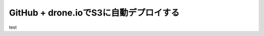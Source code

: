 .. _deploying_blog_with_github_and_drone_io:

#######################################
GitHub + drone.ioでS3に自動デプロイする
#######################################



.. author:: default
.. categories:: Programming
.. tags:: blog, GitHub, drone.io
.. comments::

test
